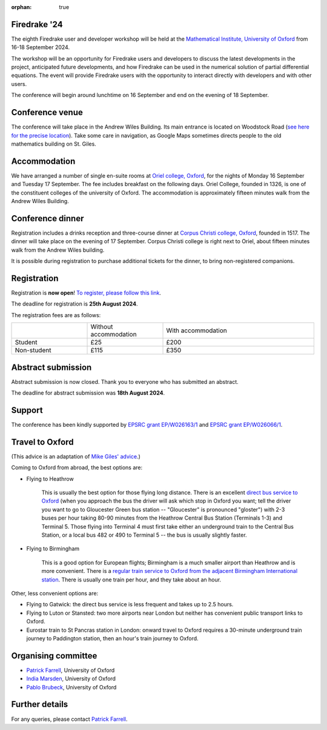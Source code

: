 :orphan: true

.. title:: Firedrake '24

.. image:: images/maths_oxford.jpg
   :width: 100%
   :alt: Mathematical Institute, University of Oxford
   :align: center

Firedrake '24
-------------
               
The eighth Firedrake user and developer workshop will be held at the
`Mathematical Institute, University of Oxford
<https://www.maths.ox.ac.uk>`__ from 16-18 September 2024.

The workshop will be an opportunity for Firedrake users and developers
to discuss the latest developments in the
project, anticipated future developments, and how Firedrake can be used
in the numerical solution of partial differential equations. The event
will provide Firedrake users with the opportunity to interact directly
with developers and with other users.

The conference will begin around lunchtime on 16 September and end on the
evening of 18 September.

Conference venue
----------------

The conference will take place in the Andrew Wiles Building. Its main entrance
is located on Woodstock Road (`see here for the precise location
<https://what3words.com/policy.rises.bets>`__). Take some care in navigation, as
Google Maps sometimes directs people to the old mathematics building on St.
Giles.

Accommodation
-------------

We have arranged a number of single en-suite rooms at `Oriel college, Oxford
<https://www.oriel.ox.ac.uk>`__, for the nights of Monday 16 September and Tuesday
17 September. The fee includes breakfast on the following days. Oriel College,
founded in 1326, is one of the constituent colleges of the university of Oxford.
The accommodation is approximately fifteen minutes walk from the Andrew Wiles
Building.


Conference dinner
-----------------

Registration includes a drinks reception and three-course dinner at `Corpus
Christi college, Oxford <https://www.ccc.ox.ac.uk>`__, founded in 1517. The dinner will take place on the
evening of 17 September. Corpus Christi college is right next to Oriel, about
fifteen minutes walk from the Andrew Wiles building.

It is possible during registration to purchase additional tickets for the
dinner, to bring non-registered companions.

.. image:: images/corpusdininghall.jpg
   :width: 100%
   :alt: Corpus Christi dining hall
   :align: center


Registration
------------

Registration is **now open**! `To register, please follow this link
<https://www.oxforduniversitystores.co.uk/conferences-and-events/mathematical-institute/events/firedrake-2024>`__.

The deadline for registration is **25th August 2024**.

The registration fees are as follows:

.. list-table::
   :widths: 25 25 50
   :header-rows: 0

   * -
     - Without accommodation
     - With accommodation
   * - Student
     - £25
     - £200
   * - Non-student
     - £115
     - £350

Abstract submission
-------------------

Abstract submission is now closed. Thank you to everyone who has submitted an abstract.

The deadline for abstract submission was **18th August 2024**.

Support
-------

The conference has been kindly supported by `EPSRC grant EP/W026163/1
<https://gow.epsrc.ukri.org/NGBOViewGrant.aspx?GrantRef=EP/W026163/1>`__ and
`EPSRC grant EP/W026066/1
<https://gow.epsrc.ukri.org/NGBOViewGrant.aspx?GrantRef=EP/W026066/1>`__.

..
    Programme
    ---------

    Click here for `the programme
    <https://easychair.org/smart-program/Firedrake'23/>`__


    Talk videos
    -----------

    Most of the talks presented at Firedrake '23 are now available `on YouTube <https://www.youtube.com/playlist?list=PLz9uieREhSLPlPUMuCvwm3JmemyFrV9vT>`__.

Travel to Oxford
----------------

(This advice is an adaptation of `Mike Giles' advice <https://people.maths.ox.ac.uk/~gilesm/travel.html>`__.)

Coming to Oxford from abroad, the best options are:

* Flying to Heathrow

   This is usually the best option for those flying long distance. There is an excellent `direct bus service to Oxford <https://www.theairlineoxford.co.uk/oxford-to-heathrow-bus/>`__ (when you approach the bus the driver will ask which stop in Oxford you want; tell the driver you want to go to Gloucester Green bus station -- "Gloucester" is pronounced "gloster") with 2-3 buses per hour taking 80-90 minutes from the Heathrow Central Bus Station (Terminals 1-3) and Terminal 5. Those flying into Terminal 4 must first take either an underground train to the Central Bus Station, or a local bus 482 or 490 to Terminal 5 -- the bus is usually slightly faster.

* Flying to Birmingham

   This is a good option for European flights; Birmingham is a much smaller airport than Heathrow and is more convenient. There is a `regular train service to Oxford from the adjacent Birmingham International station <https://www.crosscountrytrains.co.uk/>`__. There is usually one train per hour, and they take about an hour.

Other, less convenient options are:

* Flying to Gatwick: the direct bus service is less frequent and takes up to 2.5 hours.
* Flying to Luton or Stansted: two more airports near London but neither has convenient public transport links to Oxford.
* Eurostar train to St Pancras station in London: onward travel to Oxford requires a 30-minute underground train journey to Paddington station, then an hour's train journey to Oxford.


Organising committee
--------------------

* `Patrick Farrell <https://pefarrell.org>`__, University of Oxford
* `India Marsden <https://www.maths.ox.ac.uk/people/india.marsden>`__, University of Oxford
* `Pablo Brubeck <https://www.maths.ox.ac.uk/people/pablo.brubeckmartinez>`__, University of Oxford

Further details
---------------

For any queries, please contact `Patrick Farrell <mailto:patrick.farrell@maths.ox.ac.uk>`_.

